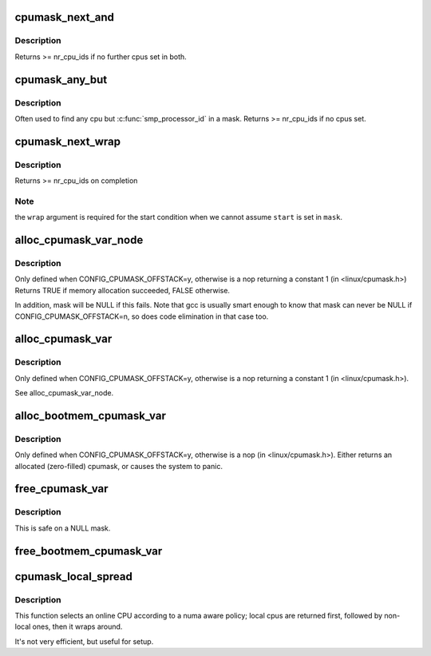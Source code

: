 .. -*- coding: utf-8; mode: rst -*-
.. src-file: lib/cpumask.c

.. _`cpumask_next_and`:

cpumask_next_and
================

.. c:function:: int cpumask_next_and(int n, const struct cpumask *src1p, const struct cpumask *src2p)

    get the next cpu in \*src1p & \*src2p

    :param int n:
        the cpu prior to the place to search (ie. return will be > \ ``n``\ )

    :param const struct cpumask \*src1p:
        the first cpumask pointer

    :param const struct cpumask \*src2p:
        the second cpumask pointer

.. _`cpumask_next_and.description`:

Description
-----------

Returns >= nr_cpu_ids if no further cpus set in both.

.. _`cpumask_any_but`:

cpumask_any_but
===============

.. c:function:: int cpumask_any_but(const struct cpumask *mask, unsigned int cpu)

    return a "random" in a cpumask, but not this one.

    :param const struct cpumask \*mask:
        the cpumask to search

    :param unsigned int cpu:
        the cpu to ignore.

.. _`cpumask_any_but.description`:

Description
-----------

Often used to find any cpu but \ :c:func:`smp_processor_id`\  in a mask.
Returns >= nr_cpu_ids if no cpus set.

.. _`cpumask_next_wrap`:

cpumask_next_wrap
=================

.. c:function:: int cpumask_next_wrap(int n, const struct cpumask *mask, int start, bool wrap)

    helper to implement for_each_cpu_wrap

    :param int n:
        the cpu prior to the place to search

    :param const struct cpumask \*mask:
        the cpumask pointer

    :param int start:
        the start point of the iteration

    :param bool wrap:
        assume \ ``n``\  crossing \ ``start``\  terminates the iteration

.. _`cpumask_next_wrap.description`:

Description
-----------

Returns >= nr_cpu_ids on completion

.. _`cpumask_next_wrap.note`:

Note
----

the \ ``wrap``\  argument is required for the start condition when
we cannot assume \ ``start``\  is set in \ ``mask``\ .

.. _`alloc_cpumask_var_node`:

alloc_cpumask_var_node
======================

.. c:function:: bool alloc_cpumask_var_node(cpumask_var_t *mask, gfp_t flags, int node)

    allocate a struct cpumask on a given node

    :param cpumask_var_t \*mask:
        pointer to cpumask_var_t where the cpumask is returned

    :param gfp_t flags:
        GFP\_ flags

    :param int node:
        *undescribed*

.. _`alloc_cpumask_var_node.description`:

Description
-----------

Only defined when CONFIG_CPUMASK_OFFSTACK=y, otherwise is
a nop returning a constant 1 (in <linux/cpumask.h>)
Returns TRUE if memory allocation succeeded, FALSE otherwise.

In addition, mask will be NULL if this fails.  Note that gcc is
usually smart enough to know that mask can never be NULL if
CONFIG_CPUMASK_OFFSTACK=n, so does code elimination in that case
too.

.. _`alloc_cpumask_var`:

alloc_cpumask_var
=================

.. c:function:: bool alloc_cpumask_var(cpumask_var_t *mask, gfp_t flags)

    allocate a struct cpumask

    :param cpumask_var_t \*mask:
        pointer to cpumask_var_t where the cpumask is returned

    :param gfp_t flags:
        GFP\_ flags

.. _`alloc_cpumask_var.description`:

Description
-----------

Only defined when CONFIG_CPUMASK_OFFSTACK=y, otherwise is
a nop returning a constant 1 (in <linux/cpumask.h>).

See alloc_cpumask_var_node.

.. _`alloc_bootmem_cpumask_var`:

alloc_bootmem_cpumask_var
=========================

.. c:function:: void alloc_bootmem_cpumask_var(cpumask_var_t *mask)

    allocate a struct cpumask from the bootmem arena.

    :param cpumask_var_t \*mask:
        pointer to cpumask_var_t where the cpumask is returned

.. _`alloc_bootmem_cpumask_var.description`:

Description
-----------

Only defined when CONFIG_CPUMASK_OFFSTACK=y, otherwise is
a nop (in <linux/cpumask.h>).
Either returns an allocated (zero-filled) cpumask, or causes the
system to panic.

.. _`free_cpumask_var`:

free_cpumask_var
================

.. c:function:: void free_cpumask_var(cpumask_var_t mask)

    frees memory allocated for a struct cpumask.

    :param cpumask_var_t mask:
        cpumask to free

.. _`free_cpumask_var.description`:

Description
-----------

This is safe on a NULL mask.

.. _`free_bootmem_cpumask_var`:

free_bootmem_cpumask_var
========================

.. c:function:: void free_bootmem_cpumask_var(cpumask_var_t mask)

    frees result of alloc_bootmem_cpumask_var

    :param cpumask_var_t mask:
        cpumask to free

.. _`cpumask_local_spread`:

cpumask_local_spread
====================

.. c:function:: unsigned int cpumask_local_spread(unsigned int i, int node)

    select the i'th cpu with local numa cpu's first

    :param unsigned int i:
        index number

    :param int node:
        local numa_node

.. _`cpumask_local_spread.description`:

Description
-----------

This function selects an online CPU according to a numa aware policy;
local cpus are returned first, followed by non-local ones, then it
wraps around.

It's not very efficient, but useful for setup.

.. This file was automatic generated / don't edit.

